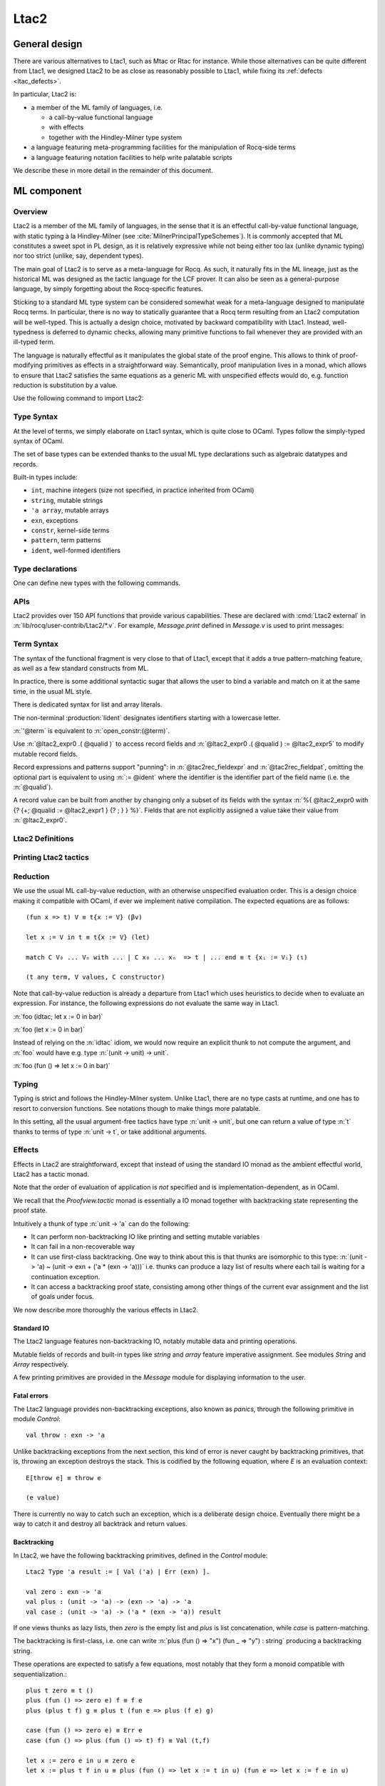 .. _ltac2:

Ltac2
=====

.. _ltac2_design:

General design
--------------

There are various alternatives to Ltac1, such as Mtac or Rtac for instance.
While those alternatives can be quite different from Ltac1, we designed
Ltac2 to be as close as reasonably possible to Ltac1, while fixing its
:ref:`defects <ltac_defects>`.

In particular, Ltac2 is:

- a member of the ML family of languages, i.e.

  * a call-by-value functional language
  * with effects
  * together with the Hindley-Milner type system

- a language featuring meta-programming facilities for the manipulation of
  Rocq-side terms
- a language featuring notation facilities to help write palatable scripts

We describe these in more detail in the remainder of this document.

ML component
------------

Overview
~~~~~~~~

Ltac2 is a member of the ML family of languages, in the sense that it is an
effectful call-by-value functional language, with static typing à la
Hindley-Milner (see :cite:`MilnerPrincipalTypeSchemes`). It is commonly accepted
that ML constitutes a sweet spot in PL design, as it is relatively expressive
while not being either too lax (unlike dynamic typing) nor too strict
(unlike, say, dependent types).

The main goal of Ltac2 is to serve as a meta-language for Rocq. As such, it
naturally fits in the ML lineage, just as the historical ML was designed as
the tactic language for the LCF prover. It can also be seen as a general-purpose
language, by simply forgetting about the Rocq-specific features.

Sticking to a standard ML type system can be considered somewhat weak for a
meta-language designed to manipulate Rocq terms. In particular, there is no
way to statically guarantee that a Rocq term resulting from an Ltac2
computation will be well-typed. This is actually a design choice, motivated
by backward compatibility with Ltac1. Instead, well-typedness is deferred to
dynamic checks, allowing many primitive functions to fail whenever they are
provided with an ill-typed term.

The language is naturally effectful as it manipulates the global state of the
proof engine. This allows to think of proof-modifying primitives as effects
in a straightforward way. Semantically, proof manipulation lives in a monad,
which allows to ensure that Ltac2 satisfies the same equations as a generic ML
with unspecified effects would do, e.g. function reduction is substitution
by a value.

Use the following command to import Ltac2:

.. rocqtop:: in

   From Ltac2 Require Import Ltac2.

Type Syntax
~~~~~~~~~~~

At the level of terms, we simply elaborate on Ltac1 syntax, which is quite
close to OCaml. Types follow the simply-typed syntax of OCaml.

.. insertprodn ltac2_type ltac2_typevar

.. prodn::
   ltac2_type ::= @ltac2_type2 -> @ltac2_type
   | @ltac2_type2
   ltac2_type2 ::= @ltac2_type1 * {+* @ltac2_type1 }
   | @ltac2_type1
   ltac2_type1 ::= @ltac2_type0 @qualid
   | @ltac2_type0
   ltac2_type0 ::= ( {+, @ltac2_type } ) {? @qualid }
   | @ltac2_typevar
   | _
   | @qualid
   ltac2_typevar ::= ' @ident

The set of base types can be extended thanks to the usual ML type
declarations such as algebraic datatypes and records.

Built-in types include:

- ``int``, machine integers (size not specified, in practice inherited from OCaml)
- ``string``, mutable strings
- ``'a array``, mutable arrays
- ``exn``, exceptions
- ``constr``, kernel-side terms
- ``pattern``, term patterns
- ``ident``, well-formed identifiers

Type declarations
~~~~~~~~~~~~~~~~~

One can define new types with the following commands.

.. cmd:: Ltac2 Type {? rec } @tac2typ_def {* with @tac2typ_def }

   .. insertprodn tac2typ_def tac2rec_field

   .. prodn::
      tac2typ_def ::= {? @tac2typ_prm } @qualid {? {| := | ::= } @tac2typ_knd }
      tac2typ_prm ::= @ltac2_typevar
      | ( {+, @ltac2_typevar } )
      tac2typ_knd ::= @ltac2_type
      | [ {? {? %| } {+| @tac2alg_constructor } } ]
      | [ .. ]
      | %{ {? {+; @tac2rec_field } {? ; } } %}
      tac2alg_constructor ::= {* #[ {+, @attribute } ] } @ident
      | {* #[ {+, @attribute } ] } @ident ( {*, @ltac2_type } )
      tac2rec_field ::= {? mutable } @ident : @ltac2_type

   :n:`:=`
     Defines a type with an explicit set of constructors

   :n:`::=`
     Extends an existing open variant type, a special kind of variant type whose constructors are not
     statically defined, but can instead be extended dynamically. A typical example
     is the standard `exn` type for exceptions. Pattern matching on open variants must always
     include a catch-all clause. They can be extended with this form, in which case
     :token:`tac2typ_knd` should be in the form :n:`[ {? {? %| } {+| @tac2alg_constructor } } ]`.

   Without :n:`{| := | ::= }`
     Defines an abstract type for use representing data from OCaml.  Not for
     end users.

   :n:`with @tac2typ_def`
     Permits definition of mutually recursive type definitions.

   In :n:`@tac2alg_constructor`, :n:`attribute` supports :attr:`deprecated` (without `use`)
   and :attr:`warn`.

   Each production of :token:`tac2typ_knd` defines one of four possible kinds
   of definitions, respectively: alias, variant, open variant and record types.

   Aliases are names for a given type expression and are transparently
   unfoldable to that expression. They cannot be recursive.

   .. The non-terminal :token:`uident` designates identifiers starting with an uppercase.

   Variants are sum types defined by constructors and eliminated by
   pattern-matching. They can be recursive, but the `rec` flag must be
   explicitly set. Pattern matching must be exhaustive.

   Open variants can be extended with additional constructors using the `::=` form.

   Records are product types with named fields and eliminated by projection.
   Likewise they can be recursive if the `rec` flag is set.

.. attr:: abstract
   :name: abstract

   Types declared with this attribute are made abstract at the end of
   the current module. This makes it possible to enforce invariants.

   .. example::

      .. rocqtop:: in

         Module PositiveInt.
           #[abstract] Ltac2 Type t := int.

           Ltac2 make (x:int) : t := if Int.le 0 x then x else Control.throw (Invalid_argument None).
           Ltac2 get (x:t) : int := x.
         End PositiveInt.

      .. rocqtop:: all

         Ltac2 Eval PositiveInt.get (PositiveInt.make 3).
         Fail Ltac2 Eval PositiveInt.get (PositiveInt.make -1).

.. cmd:: Ltac2 @ external @ident : @ltac2_type := @string__plugin @string__function
   :name: Ltac2 external

   Declares functions defined in OCaml. :n:`@string__plugin` is the
   plugin name defining the function.  :n:`@string__function` is the internal name
   of the function.

   This command supports the :attr:`deprecated` attribute.

APIs
~~~~

Ltac2 provides over 150 API functions that provide various capabilities.  These
are declared with :cmd:`Ltac2 external` in :n:`lib/rocq/user-contrib/Ltac2/*.v`.
For example, `Message.print` defined in `Message.v` is used to print messages:

.. rocqtop:: none

   Goal True.

.. rocqtop:: all abort

   Message.print (Message.of_string "fully qualified calls").
   From Ltac2 Require Import Message.
   print (of_string "unqualified calls").

Term Syntax
~~~~~~~~~~~

The syntax of the functional fragment is very close to that of Ltac1, except
that it adds a true pattern-matching feature, as well as a few standard
constructs from ML.

In practice, there is some additional syntactic sugar that allows the
user to bind a variable and match on it at the same time, in the usual ML style.

There is dedicated syntax for list and array literals.

.. insertprodn ltac2_expr ltac2_atom

.. prodn::
   ltac2_expr ::= @ltac2_expr5 ; @ltac2_expr
   | @ltac2_expr5
   ltac2_expr5 ::= fun {+ @tac2pat0 } {? : @ltac2_type } => @ltac2_expr
   | let {? rec } @ltac2_let_clause {* with @ltac2_let_clause } in @ltac2_expr
   | @ltac2_expr3
   ltac2_let_clause ::= {+ @tac2pat0 } {? : @ltac2_type } := @ltac2_expr
   ltac2_expr3 ::= {+, @ltac2_expr2 }
   ltac2_expr2 ::= @ltac2_expr1 :: @ltac2_expr2
   | @ltac2_expr1
   ltac2_expr1 ::= @ltac2_expr0 {+ @ltac2_expr0 }
   | @ltac2_expr0 .( @qualid )
   | @ltac2_expr0 .( @qualid ) := @ltac2_expr5
   | @ltac2_expr0
   tac2rec_fieldexpr ::= @qualid {? := @ltac2_expr1 }
   ltac2_expr0 ::= ( @ltac2_expr )
   | ( @ltac2_expr : @ltac2_type )
   | ()
   | [ %| {*; @ltac2_expr5 } %| ]
   | [ {*; @ltac2_expr5 } ]
   | %{ @ltac2_expr0 with {? {+; @tac2rec_fieldexpr } {? ; } } %}
   | %{ {? {+; @tac2rec_fieldexpr } {? ; } } %}
   | @ltac2_atom
   tac2rec_fieldpats ::= @tac2rec_fieldpat ; {? @tac2rec_fieldpats }
   | @tac2rec_fieldpat ;
   | @tac2rec_fieldpat
   tac2rec_fieldpat ::= @qualid {? := @tac2pat1 }
   ltac2_atom ::= @integer
   | @string
   | @qualid
   | @ @ident
   | & @ident
   | ' @term
   | @ltac2_quotations

The non-terminal :production:`lident` designates identifiers starting with a
lowercase letter.

:n:`'@term` is equivalent to :n:`open_constr:(@term)`.

Use :n:`@ltac2_expr0 .( @qualid )` to access record fields and
:n:`@ltac2_expr0 .( @qualid ) := @ltac2_expr5` to modify
mutable record fields.

Record expressions and patterns support "punning": in
:n:`@tac2rec_fieldexpr` and :n:`@tac2rec_fieldpat`, omitting the
optional part is equivalent to using :n:`:= @ident` where the
identifier is the identifier part of the field name (i.e. the :n:`@qualid`).

A record value can be built from another by changing only a subset of
its fields with the syntax :n:`%{ @ltac2_expr0 with {? {+; @qualid := @ltac2_expr1 } {? ; } } %}`. Fields
that are not explicitly assigned a value take
their value from :n:`@ltac2_expr0`.

Ltac2 Definitions
~~~~~~~~~~~~~~~~~

.. cmd:: Ltac2 {? mutable } {? rec } @tac2def_body {* with @tac2def_body }

   .. insertprodn tac2def_body tac2def_body

   .. prodn::
      tac2def_body ::= {| _ | @ident } {* @tac2pat0 } {? : @ltac2_type } := @ltac2_expr

   This command defines a new global Ltac2 value.  If one or more :token:`tac2pat0`
   are specified, the new value is a function.  This is a shortcut for one of the
   :token:`ltac2_expr5` productions.  For example: :n:`Ltac2 foo a b := …` is equivalent
   to :n:`Ltac2 foo := fun a b => …`.

   The body of an Ltac2 definition is required to be a syntactical value
   that is, a function, a constant, a pure constructor recursively applied to
   values or a (non-recursive) let binding of a value in a value.

   If ``rec`` is set, the tactic is expanded into a recursive binding.

   If ``mutable`` is set, the definition can be redefined at a later stage (see below).

   This command supports the :attr:`deprecated` attribute.

.. cmd:: Ltac2 Set @qualid {? as @ident } := @ltac2_expr

   This command redefines a previous ``mutable`` definition.
   Mutable definitions act like dynamic binding, i.e. at runtime, the last defined
   value for this entry is chosen. This is useful for global flags and the like.
   The previous value of the binding can be optionally accessed using the `as`
   binding syntax.

   The effect of this command is limited to the current section or module.
   When not in a section, importing the module containing this command
   applies the redefinition again.
   In other words it acts according to :attr:`local` in sections and
   :attr:`export` otherwise (but explicit locality is not supported).

   .. example:: Dynamic nature of mutable cells

      .. rocqtop:: all

         Ltac2 mutable x := true.
         Ltac2 y () := x.
         Ltac2 Eval y ().
         Ltac2 Set x := false.
         Ltac2 Eval y ().

   .. example:: Interaction with recursive calls

      .. rocqtop:: all

         Ltac2 mutable rec f b := if b then 0 else f true.
         Ltac2 Set f := fun b => if b then 1 else f true.
         Ltac2 Eval (f false).
         Ltac2 Set f as oldf := fun b => if b then  2 else oldf false.
         Ltac2 Eval (f false).

      In the definition, the `f` in the body is resolved statically
      because the definition is marked recursive. It is equivalent to
      `Ltac2 mutable f x := let rec g b := if b then 0 else g true in g x`
      (alpha renaming the internal `f` to `g` to make the behavior clearer).
      In the first re-definition, the `f` in the body is resolved dynamically.
      This is witnessed by the second re-definition.

Printing Ltac2 tactics
~~~~~~~~~~~~~~~~~~~~~~

.. cmd:: Print Ltac2 @qualid

   :cmd:`Print` can print defined Ltac2 tactics and can avoid printing
   other objects by using `Print Ltac2`.

.. cmd:: Print Ltac2 Type @qualid

   Prints the definitions of ltac2 types.

.. cmd:: Ltac2 Globalize @ltac2_expr

   Prints the result of resolving notations in the given expression.

.. cmd:: Ltac2 Check @ltac2_expr

   Typechecks the given expression and prints the result.

.. cmd:: Print Ltac2 Signatures

   This command displays a list of all defined tactics in scope with their types.

Reduction
~~~~~~~~~

We use the usual ML call-by-value reduction, with an otherwise unspecified
evaluation order. This is a design choice making it compatible with OCaml,
if ever we implement native compilation. The expected equations are as follows::

  (fun x => t) V ≡ t{x := V} (βv)

  let x := V in t ≡ t{x := V} (let)

  match C V₀ ... Vₙ with ... | C x₀ ... xₙ  => t | ... end ≡ t {xᵢ := Vᵢ} (ι)

  (t any term, V values, C constructor)

Note that call-by-value reduction is already a departure from Ltac1 which uses
heuristics to decide when to evaluate an expression. For instance, the following
expressions do not evaluate the same way in Ltac1.

:n:`foo (idtac; let x := 0 in bar)`

:n:`foo (let x := 0 in bar)`

Instead of relying on the :n:`idtac` idiom, we would now require an explicit thunk
to not compute the argument, and :n:`foo` would have e.g. type
:n:`(unit -> unit) -> unit`.

:n:`foo (fun () => let x := 0 in bar)`

Typing
~~~~~~

Typing is strict and follows the Hindley-Milner system. Unlike Ltac1, there
are no type casts at runtime, and one has to resort to conversion
functions. See notations though to make things more palatable.

In this setting, all the usual argument-free tactics have type :n:`unit -> unit`, but
one can return a value of type :n:`t` thanks to terms of type :n:`unit -> t`,
or take additional arguments.

Effects
~~~~~~~

Effects in Ltac2 are straightforward, except that instead of using the
standard IO monad as the ambient effectful world, Ltac2 has a tactic monad.

Note that the order of evaluation of application is *not* specified and is
implementation-dependent, as in OCaml.

We recall that the `Proofview.tactic` monad is essentially a IO monad together
with backtracking state representing the proof state.

Intuitively a thunk of type :n:`unit -> 'a` can do the following:

- It can perform non-backtracking IO like printing and setting mutable variables
- It can fail in a non-recoverable way
- It can use first-class backtracking. One way to think about this is that
  thunks are isomorphic to this type:
  :n:`(unit -> 'a) ~ (unit -> exn + ('a * (exn -> 'a)))`
  i.e. thunks can produce a lazy list of results where each
  tail is waiting for a continuation exception.
- It can access a backtracking proof state, consisting among other things of
  the current evar assignment and the list of goals under focus.

We now describe more thoroughly the various effects in Ltac2.

Standard IO
+++++++++++

The Ltac2 language features non-backtracking IO, notably mutable data and
printing operations.

Mutable fields of records and built-in types like `string` and `array`
feature imperative assignment. See modules `String` and `Array`
respectively.

A few printing primitives are provided in the `Message` module for
displaying information to the user.

Fatal errors
++++++++++++

The Ltac2 language provides non-backtracking exceptions, also known as *panics*,
through the following primitive in module `Control`::

  val throw : exn -> 'a

Unlike backtracking exceptions from the next section, this kind of error
is never caught by backtracking primitives, that is, throwing an exception
destroys the stack. This is codified by the following equation, where `E`
is an evaluation context::

  E[throw e] ≡ throw e

  (e value)

There is currently no way to catch such an exception, which is a deliberate design choice.
Eventually there might be a way to catch it and
destroy all backtrack and return values.

Backtracking
++++++++++++

In Ltac2, we have the following backtracking primitives, defined in the
`Control` module::

  Ltac2 Type 'a result := [ Val ('a) | Err (exn) ].

  val zero : exn -> 'a
  val plus : (unit -> 'a) -> (exn -> 'a) -> 'a
  val case : (unit -> 'a) -> ('a * (exn -> 'a)) result

If one views thunks as lazy lists, then `zero` is the empty list and `plus` is
list concatenation, while `case` is pattern-matching.

The backtracking is first-class, i.e. one can write
:n:`plus (fun () => "x") (fun _ => "y") : string` producing a backtracking string.

These operations are expected to satisfy a few equations, most notably that they
form a monoid compatible with sequentialization.::

  plus t zero ≡ t ()
  plus (fun () => zero e) f ≡ f e
  plus (plus t f) g ≡ plus t (fun e => plus (f e) g)

  case (fun () => zero e) ≡ Err e
  case (fun () => plus (fun () => t) f) ≡ Val (t,f)

  let x := zero e in u ≡ zero e
  let x := plus t f in u ≡ plus (fun () => let x := t in u) (fun e => let x := f e in u)

  (t, u, f, g, e values)

Goals
+++++

A goal is given by the data of its conclusion and hypotheses, i.e. it can be
represented as `[Γ ⊢ A]`.

The tactic monad naturally operates over the whole proofview, which may
represent several goals, including none. Thus, there is no such thing as
*the current goal*. Goals are naturally ordered, though.

It is natural to do the same in Ltac2, but we must provide a way to get access
to a given goal. This is the role of the `enter` primitive, which applies a
tactic to each currently focused goal in turn::

  val enter : (unit -> unit) -> unit

It is guaranteed that when evaluating `enter f`, `f` is called with exactly one
goal under focus. Note that `f` may be called several times, or never, depending
on the number of goals under focus before the call to `enter`.

Accessing the goal data is then implicit in the Ltac2 primitives, and may panic
if the invariants are not respected. The two essential functions for observing
goals are given below.::

  val hyp : ident -> constr
  val goal : unit -> constr

The two above functions panic if there is not exactly one goal under focus.
In addition, `hyp` may also fail if there is no hypothesis with the
corresponding name.

Meta-programming
----------------

Overview
~~~~~~~~

One of the major implementation issues of Ltac1 is the fact that it is
never clear whether an object refers to the object world or the meta-world.
This is an incredible source of slowness, as the interpretation must be
aware of bound variables and must use heuristics to decide whether a variable
is a proper one or referring to something in the Ltac context.

Likewise, in Ltac1, constr parsing is implicit, so that ``foo 0`` is
not ``foo`` applied to the Ltac integer expression ``0`` (|Ltac| does have a
notion of integers, though it is not first-class), but rather the Rocq term
:g:`Datatypes.O`.

The implicit parsing is confusing to users and often gives unexpected results.
Ltac2 makes these explicit using quoting and unquoting notation, although there
are notations to do it in a short and elegant way so as not to be too cumbersome
to the user.

Quotations
~~~~~~~~~~

.. _ltac2_built-in-quotations:

Built-in quotations
+++++++++++++++++++

.. insertprodn ltac2_quotations ltac1_expr_in_env

.. prodn::
   ltac2_quotations ::= ident : ( @ident )
   | constr : ( @term )
   | open_constr : ( @term )
   | preterm : ( @term )
   | pat : ( @cpattern )
   | reference : ( {| & @ident | @qualid } )
   | ltac1 : ( @ltac1_expr_in_env )
   | ltac1val : ( @ltac1_expr_in_env )
   ltac1_expr_in_env ::= @ltac_expr
   | {* @ident } %|- @ltac_expr

The current implementation recognizes the following built-in quotations:

- ``ident``, which parses identifiers (type ``Init.ident``).
- ``constr``, which parses Rocq terms and produces an-evar free term at runtime
  (type ``Init.constr``).
- ``open_constr``, which parses Rocq terms and produces a term potentially with
  holes at runtime (type ``Init.constr`` as well).
- ``preterm``, which parses Rocq terms and produces a value which must
  be typechecked with ``Constr.pretype`` (type ``Init.preterm``).
- ``pat``, which parses Rocq patterns and produces a pattern used for term
  matching (type ``Init.pattern``).
- ``reference``  Qualified names
  are globalized at internalization into the corresponding global reference,
  while ``&id`` is turned into ``Std.VarRef id``. This produces at runtime a
  ``Std.reference``.
- ``ltac1``, for calling Ltac1 code, described in :ref:`simple_api`.
- ``ltac1val``, for manipulating Ltac1 values, described in :ref:`low_level_api`.

The following syntactic sugar is provided for two common cases:

- ``@id`` is the same as ``ident:(id)``
- :n:`'@term` is the same as :n:`open_constr:(@term)`

Strict vs. non-strict mode
++++++++++++++++++++++++++

Depending on the context, quotation-producing terms (i.e. ``constr``,
``open_constr`` or ``preterm``) are not internalized in the same way.
There are two possible modes, the *strict* and the *non-strict* mode.

- In strict mode, all simple identifiers appearing in a term quotation are
  required to be resolvable statically. That is, they must be the short name of
  a declaration which is defined globally, excluding section variables and
  hypotheses. If this doesn't hold, internalization will fail. To work around
  this error, one has to specifically use the ``&`` notation.
- In non-strict mode, any simple identifier appearing in a term quotation which
  is not bound in the global environment is turned into a dynamic reference to a
  hypothesis. That is to say, internalization will succeed, but the evaluation
  of the term at runtime will fail if there is no such variable in the dynamic
  context.

Strict mode is enforced by default, such as for all Ltac2 definitions. Non-strict
mode is only set when evaluating Ltac2 snippets in interactive proof mode. The
rationale is that it is cumbersome to explicitly add ``&`` interactively, while it
is expected that global tactics enforce more invariants on their code.

.. _term-antiquotations:

Term Antiquotations
~~~~~~~~~~~~~~~~~~~

Syntax
++++++

One can also insert Ltac2 code into Rocq terms, similar to what is possible in
Ltac1.

.. prodn::
   term += ltac2:( @ltac2_expr )

Antiquoted terms are expected to have type ``unit``, as they are only evaluated
for their side-effects.

Semantics
+++++++++

A quoted Rocq term is interpreted in two phases, internalization and
evaluation.

- Internalization is part of the static semantics, that is, it is done at Ltac2
  typing time.
- Evaluation is part of the dynamic semantics, that is, it is done when
  a term gets effectively computed by Ltac2.

Note that typing of Rocq terms is a *dynamic* process occurring at Ltac2
evaluation time, and not at Ltac2 typing time.

Static semantics
****************

During internalization, Rocq variables are resolved and antiquotations are
type checked as Ltac2 terms, effectively producing a ``glob_constr`` in Rocq
implementation terminology. Note that although it went through the
type checking of **Ltac2**, the resulting term has not been fully computed and
is potentially ill-typed as a runtime **Rocq** term.

.. example::

   The following term is valid (with type `unit -> constr`), but will fail at runtime:

   .. rocqtop:: in

      Ltac2 myconstr () := constr:(nat -> 0).

Term antiquotations are type checked in the enclosing Ltac2 typing context
of the corresponding term expression.

.. example::

   The following will type check, with type `constr`.

   .. rocqdoc::

      let x := '0 in constr:(1 + ltac2:(exact $x))

Beware that the typing environment of antiquotations is **not**
expanded by the Rocq binders from the term.

  .. example::

     The following Ltac2 expression will **not** type check::

     `constr:(fun x : nat => ltac2:(exact $x))`
     `(* Error: Unbound variable 'x' *)`

There is a simple reason for that, which is that the following expression would
not make sense in general.

`constr:(fun x : nat => ltac2:(clear @x; exact x))`

Indeed, a hypothesis can suddenly disappear from the runtime context if some
other tactic pulls the rug from under you.

Rather, the tactic writer has to resort to the **dynamic** goal environment,
and must write instead explicitly that she is accessing a hypothesis, typically
as follows.

`constr:(fun x : nat => ltac2:(exact (hyp @x)))`

This pattern is so common that we provide dedicated Ltac2 and Rocq term notations
for it.

- `&x` as an Ltac2 expression expands to `hyp @x`.
- `&x` as a Rocq constr expression expands to
  `ltac2:(Control.refine (fun () => hyp @x))`.

In the special case where Ltac2 antiquotations appear inside a Rocq term
notation, the notation variables are systematically bound in the body
of the tactic expression with type `Ltac2.Init.preterm`. Such a type represents
untyped syntactic Rocq expressions, which can by typed in the
current context using the `Ltac2.Constr.pretype` function.

.. example::

   The following notation is essentially the identity.

   .. rocqtop:: in

      Notation "[ x ]" := ltac2:(let x := Ltac2.Constr.pretype x in exact $x) (only parsing).

Dynamic semantics
*****************

During evaluation, a quoted term is fully evaluated to a kernel term, and is
in particular type checked in the current environment.

Evaluation of a quoted term goes as follows.

- The quoted term is first evaluated by the pretyper.
- Antiquotations are then evaluated in a context where there is exactly one goal
  under focus, with the hypotheses coming from the current environment extended
  with the bound variables of the term, and the resulting term is fed into the
  quoted term.

Relative orders of evaluation of antiquotations and quoted term are not
specified.

For instance, in the following example, `tac` will be evaluated in a context
with exactly one goal under focus, whose last hypothesis is `H : nat`. The
whole expression will thus evaluate to the term :g:`fun H : nat => H`.

`let tac () := hyp @H in constr:(fun H : nat => ltac2:(tac ()))`

Many standard tactics perform type checking of their argument before going
further. It is your duty to ensure that terms are well-typed when calling
such tactics. Failure to do so will result in non-recoverable exceptions.

**Trivial Term Antiquotations**

It is possible to refer to a variable of type `constr` in the Ltac2 environment
through a specific syntax consistent with the antiquotations presented in
the notation section.

.. prodn:: term += $@lident

or equivalently

.. prodn:: term += $constr:@lident

In a Rocq term, writing :g:`$x` is semantically equivalent to
:g:`ltac2:(Control.refine (fun () => x))`, up to re-typechecking. It allows to
insert in a concise way an Ltac2 variable of type :n:`constr` into a Rocq term.

Similarly variables of type `preterm` have an antiquotation

.. prodn:: term += $preterm:@lident

It is equivalent to pretyping the preterm with the appropriate typing constraint.

Variables of type `pattern` have an antiquotation

.. prodn:: term += $pattern:@lident

Its use is only allowed when producing a pattern, i.e.
`pattern:($pattern:x -> True)` is allowed but
`constr:($pattern:x -> True)` is not allowed. Conversely `constr` and `preterm`
antiquotations are not allowed when producing a pattern.

Match over terms
~~~~~~~~~~~~~~~~

Ltac2 features a construction similar to Ltac1 :tacn:`match` over terms, although
in a less hard-wired way.

.. tacn:: @ltac2_match_key @ltac2_expr__term with @ltac2_match_list end
   :name: lazy_match!; match!; multi_match!

   .. insertprodn ltac2_match_key ltac2_match_pattern

   .. prodn::
      ltac2_match_key ::= lazy_match!
      | match!
      | multi_match!
      ltac2_match_list ::= {? %| } {+| @ltac2_match_rule }
      ltac2_match_rule ::= @ltac2_match_pattern => @ltac2_expr
      ltac2_match_pattern ::= @cpattern
      | context {? @ident } [ @cpattern ]

   Evaluates :n:`@ltac2_expr__term`, which must yield a term, and matches it
   sequentially with the :token:`ltac2_match_pattern`\s, which may contain
   metavariables.  When a match is found, metavariable values are substituted
   into :n:`@ltac2_expr`, which is then applied.

   Matching may continue depending on whether  `lazy_match!`, `match!` or `multi_match!`
   is specified.

   In the :token:`ltac2_match_pattern`\s, metavariables have the form :n:`?@ident`, whereas
   in the :n:`@ltac2_expr`\s, the question mark is omitted.

   .. todo how does this differ from the 1-2 other unification routines elsewhere in Rocq?

   Matching is non-linear: if a
   metavariable occurs more than once, each occurrence must match the same
   expression.  Expressions match if they are syntactically equal or are
   :term:`α-convertible <alpha-convertible>`.
   Matching is first-order except on variables of the form :n:`@?@ident`
   that occur in the head position of an application. For these variables,
   matching is second-order and returns a functional term.

   .. todo the `@?ident` form is in dangling_pattern_extension_rule, not included in the doc yet
      maybe belongs with "Applications"

   `lazy_match!`
      Causes the match to commit to the first matching branch
      rather than trying a new match if :n:`@ltac2_expr` fails.
      :ref:`Example<ltac2_match_vs_lazymatch_ex>`.

   `match!`
      If :n:`@ltac2_expr` fails, continue matching with the next branch.
      Failures in subsequent tactics (after the `match!`) will not cause selection
      of a new branch.  Examples :ref:`here<ltac2_match_vs_lazymatch_ex>` and
      :ref:`here<ltac2_match_vs_multimatch_ex>`.

   `multi_match!`
      If :n:`@ltac2_expr` fails, continue matching with the next branch.
      When a :n:`@ltac2_expr` succeeds for a branch, subsequent failures
      (after the `multi_match!`) causing consumption of all the successes
      of :n:`@ltac2_expr` trigger selection of a new matching branch.
      :ref:`Example<ltac2_match_vs_multimatch_ex>`.

   :n:`@cpattern`
      The syntax of :token:`cpattern` is
      the same as that of :token:`term`\s, but it can contain pattern matching
      metavariables in the form :n:`?@ident` and :n:`@?@ident`.  :g:`_` can be used to match
      irrelevant terms.

      .. todo more on @?@ident here: https://github.com/coq/coq/pull/12085#discussion_r467504046
      .. todo Example is broken :ref:`Example<ltac2_match_with_holes_ex>`.

      .. todo Didn't understand the following 2 paragraphs well enough to revise
         see https://github.com/coq/coq/pull/12103#discussion_r436297754 for a
         possible example

      Unlike Ltac1, Ltac2 :n:`?id` metavariables only match closed terms.

      There is also a special notation for second-order pattern matching: in an
      applicative pattern of the form :n:`@?@ident @ident__1 … @ident__n`,
      the variable :token:`ident` matches any complex expression with (possible)
      dependencies in the variables :n:`@ident__i` and returns a functional term
      of the form :n:`fun @ident__1 … @ident__n => @term`.

   :n:`context {? @ident } [ @cpattern ]`
      Matches any term with a subterm matching :token:`cpattern`. If there is a match
      and :n:`@ident` is present, it is assigned the "matched
      context", i.e. the initial term where the matched subterm is replaced by a
      hole.  This hole in the matched context can be filled with the expression
      :n:`Pattern.instantiate @ident @cpattern`.

      For :tacn:`match!` and :tacn:`multi_match!`, if the evaluation of the :token:`ltac2_expr`
      fails, the next matching subterm is tried. If no further subterm matches, the next branch
      is tried.  Matching subterms are considered from top to bottom and from left to
      right (with respect to the raw printing obtained by setting the
      :flag:`Printing All` flag).  :ref:`Example<ltac2_match_term_context_ex>`.

   .. todo There's a more realistic example from @JasonGross here:
      https://github.com/coq/coq/pull/12103#discussion_r432996954

   :n:`@ltac2_expr`
      The tactic to apply if the construct matches.  Metavariable values from the pattern
      match are statically bound as Ltac2 variables in :n:`@ltac2_expr` before
      it is applied.

      If :n:`@ltac2_expr` is a tactic with backtracking points, then subsequent
      failures after a :tacn:`lazy_match!` or :tacn:`multi_match!` (but not :tacn:`match!`) can cause
      backtracking into :n:`@ltac2_expr` to select its next success.

   Variables from the :n:`@tac2pat1` are statically bound in the body of the branch.
   Variables from the :n:`@term` pattern have values of type `constr`.
   Variables from the :n:`@ident` in the `context` construct have values of type
   `Pattern.context` (defined in `Pattern.v`).

Note that unlike Ltac1, only lowercase identifiers are valid as Ltac2
bindings.  Ltac2 will report an error if one of the bound variables
starts with an uppercase character.

The semantics of this construction are otherwise the same as the corresponding
one from Ltac1, except that it requires the goal to be focused.

.. _ltac2_match_vs_lazymatch_ex:

.. example:: Ltac2 Comparison of lazy_match! and match!

   (Equivalent to this :ref:`Ltac1 example<match_vs_lazymatch_ex>`.)

   These lines define a `msg` tactic that's used in several examples as a more-succinct
   alternative to `print (to_string "...")`:

   .. rocqtop:: in

      From Ltac2 Require Import Message.
      Ltac2 msg x := print (of_string x).

   .. rocqtop:: none

      Goal True.

   In :tacn:`lazy_match!`, if :token:`ltac2_expr` fails, the :tacn:`lazy_match!` fails;
   it doesn't look for further matches.  In :tacn:`match!`, if :token:`ltac2_expr` fails
   in a matching branch, it will try to match on subsequent branches.  Note that
   :n:`'@term` below is equivalent to :n:`open_constr:(@term)`.

   .. rocqtop:: all

      Fail lazy_match! 'True with
      | True => msg "branch 1"; fail
      | _ => msg "branch 2"
      end.

      match! 'True with
      | True => msg "branch 1"; fail
      | _ => msg "branch 2"
      end.

.. _ltac2_match_vs_multimatch_ex:

.. example:: Ltac2 Comparison of match! and multi_match!

   (Equivalent to this :ref:`Ltac1 example<match_vs_multimatch_ex>`.)

   :tacn:`match!` tactics are only evaluated once, whereas :tacn:`multi_match!`
   tactics may be evaluated more than once if the following constructs trigger backtracking:

   .. rocqtop:: all

      Fail match! 'True with
      | True => msg "branch 1"
      | _ => msg "branch 2"
      end ;
      msg "branch A"; fail.

   .. rocqtop:: all

      Fail multi_match! 'True with
      | True => msg "branch 1"
      | _ => msg "branch 2"
      end ;
      msg "branch A"; fail.

.. _ltac2_match_with_holes_ex:

.. todo EXAMPLE DOESN'T WORK: Ltac2 does not (yet?) handle pattern variables matching open terms.
   Matching a pattern with holes

   (Equivalent to this :ref:`Ltac1 example<match_with_holes_ex>`.)

   Notice the :tacn:`idtac` prints ``(z + 1)`` while the :tacn:`pose` substitutes
   ``(x + 1)``.

   .. rocqtop:: all

      match! constr:(fun x => (x + 1) * 3) with
      | fun z => ?y * 3 => print (of_constr y); pose (fun z: nat => $y * 5)
      end.

.. _ltac2_match_term_context_ex:

.. example:: Ltac2 Multiple matches for a "context" pattern.

   (Equivalent to this :ref:`Ltac1 example<match_term_context_ex>`.)

   Internally "x <> y" is represented as "(~ (x = y))", which produces the
   first match.

   .. rocqtop:: in

      Ltac2 f2 t := match! t with
                    | context [ (~ ?t) ] => print (of_constr t); fail
                    | _ => ()
                    end.

   .. rocqtop:: all abort

      f2 constr:((~ True) <> (~ False)).

Match over goals
~~~~~~~~~~~~~~~~

.. tacn:: @ltac2_match_key {? reverse } goal with @goal_match_list end
   :name: lazy_match! goal; match! goal; multi_match! goal

   .. insertprodn goal_match_list gmatch_hyp_pattern

   .. prodn::
      goal_match_list ::= {? %| } {+| @gmatch_rule }
      gmatch_rule ::= @gmatch_pattern => @ltac2_expr
      gmatch_pattern ::= [ {*, @gmatch_hyp_pattern } %|- @ltac2_match_pattern ]
      gmatch_hyp_pattern ::= @name : @ltac2_match_pattern
      | @name := [ @ltac2_match_pattern ] : @ltac2_match_pattern
      | @name := @ltac2_match_pattern

   Matches over goals, similar to Ltac1 :tacn:`match goal`.
   Use this form to match hypotheses and/or goals in the local context.  These patterns have zero or
   more subpatterns to match hypotheses followed by a subpattern to match the conclusion.  Except for the
   differences noted below, this works the same as the corresponding :n:`@ltac2_match_key @ltac2_expr` construct
   (see :tacn:`match!`).  Each current goal is processed independently.

   Matching is non-linear: if a
   metavariable occurs more than once, each occurrence must match the same
   expression.  Within a single term, expressions match if they are syntactically equal or
   :term:`α-convertible <alpha-convertible>`.  When a metavariable is used across
   multiple hypotheses or across a hypothesis and the current goal, the expressions match if
   they are :term:`convertible`.

   .. more detail here: https://github.com/coq/coq/pull/12085#discussion_r470406466

   :n:`{*, @gmatch_pattern }`
      Patterns to match with hypotheses.  Each pattern must match a distinct hypothesis in order
      for the branch to match.

      Hypotheses have the form :n:`@name {? := @term__binder } : @type`.  If :n:`@term__binder` is not specified, the pattern matches hypotheses even if they have a body.

      .. currently only supports the first row
         :list-table::
         :widths: 2 1
         :header-rows: 1

         * - Pattern syntax
           - Example pattern

         * - :n:`@name : @ltac2_match_pattern`
           - `n : ?t`

         * - :n:`@name := @match_pattern__binder`
           - `n := ?b`

         * - :n:`@name := @term__binder : @type`
           - `n := ?b : ?t`

         * - :n:`@name := [ @match_pattern__binder ] : @ltac2_match_pattern`
           - `n := [ ?b ] : ?t`

         :token:`name` can't have a `?`.  Note that the last two forms are equivalent except that:

         - if the `:` in the third form has been bound to something else in a notation, you must use the fourth form.
           Note that cmd:`Require Import` `ssreflect` loads a notation that does this.
         - a :n:`@term__binder` such as `[ ?l ]` (e.g., denoting a singleton list after
           :cmd:`Import` `ListNotations`) must be parenthesized or, for the fourth form,
           use double brackets: `[ [ ?l ] ]`.

      If there are multiple :token:`gmatch_hyp_pattern`\s in a branch, there may be multiple ways to match them to hypotheses.
      For :tacn:`match! goal` and :tacn:`multi_match! goal`, if the evaluation of the :token:`ltac2_expr` fails,
      matching will continue with the next hypothesis combination.  When those are exhausted,
      the next alternative from any `context` construct in the :token:`ltac2_match_pattern`\s is tried and then,
      when the context alternatives are exhausted, the next branch is tried.
      :ref:`Example<ltac2_match_goal_multiple_hyps_ex>`.

   `reverse`
      Hypothesis matching for :token:`gmatch_hyp_pattern`\s normally begins by matching them from left to right,
      to hypotheses, last to first.  Specifying `reverse` begins matching in the reverse order, from
      first to last.  :ref:`Normal<ltac2_match_goal_hyps_ex>` and :ref:`reverse<ltac2_match_goal_hyps_rev_ex>` examples.

   :n:`|- @ltac2_match_pattern`
      A pattern to match with the current goal

   Note that unlike Ltac1, only lowercase identifiers are valid as Ltac2
   bindings.  Ltac2 will report an error if you try to use a bound variable
   that starts with an uppercase character.

   Variables from :n:`@gmatch_hyp_pattern` and :n:`@ltac2_match_pattern` are
   bound in the body of the branch. Their types are:

   - ``constr`` for pattern variables appearing in a :n:`@term`
   - ``Pattern.context`` for variables binding a context
   - ``ident`` for variables binding a hypothesis name.

   The same identifier caveat as in the case of matching over constr applies, and
   this feature has the same semantics as in Ltac1.

.. _ltac2_match_goal_hyps_ex:

.. example:: Ltac2 Matching hypotheses

   (Equivalent to this :ref:`Ltac1 example<match_goal_hyps_ex>`.)

   Hypotheses are matched from the last hypothesis (which is by default the newest
   hypothesis) to the first until the :tacn:`apply` succeeds.

   .. rocqtop:: all abort

      Goal forall A B : Prop, A -> B -> (A->B).
      intros.
      match! goal with
      | [ h : _ |- _ ] => let h := Control.hyp h in print (of_constr h); apply $h
      end.

.. _ltac2_match_goal_hyps_rev_ex:

.. example:: Matching hypotheses with reverse

   (Equivalent to this :ref:`Ltac1 example<match_goal_hyps_rev_ex>`.)

   Hypotheses are matched from the first hypothesis to the last until the :tacn:`apply` succeeds.

   .. rocqtop:: all abort

      Goal forall A B : Prop, A -> B -> (A->B).
      intros.
      match! reverse goal with
      | [ h : _ |- _ ] => let h := Control.hyp h in print (of_constr h); apply $h
      end.

.. _ltac2_match_goal_multiple_hyps_ex:

.. example:: Multiple ways to match a hypotheses

   (Equivalent to this :ref:`Ltac1 example<match_goal_multiple_hyps_ex>`.)

   Every possible match for the hypotheses is evaluated until the right-hand
   side succeeds.  Note that `h1` and `h2` are never matched to the same hypothesis.
   Observe that the number of permutations can grow as the factorial
   of the number of hypotheses and hypothesis patterns.

   .. rocqtop:: all abort

      Goal forall A B : Prop, A -> B -> (A->B).
      intros A B H.
      match! goal with
      | [ h1 : _, h2 : _ |- _ ] =>
         print (concat (of_string "match ")
               (concat (of_constr (Control.hyp h1))
               (concat (of_string " ")
               (of_constr (Control.hyp h2)))));
         fail
      | [ |- _ ] => ()
      end.


.. _ltac2_match_on_values:

Match on values
~~~~~~~~~~~~~~~

.. tacn:: match @ltac2_expr5 with {? @ltac2_branches } end
   :name: match (Ltac2)

   Matches a value, akin to the OCaml `match` construct.  By itself, it doesn't cause backtracking
   as do the `*match*!` and `*match*! goal` constructs.

   .. insertprodn ltac2_branches atomic_tac2pat

   .. prodn::
      ltac2_branches ::= {? %| } {+| {? @atomic_tac2pat } => @ltac2_expr }
      tac2pat1 ::= @qualid {+ @tac2pat0 }
      | @qualid
      | @tac2pat0 :: @tac2pat0
      | @tac2pat0 %| {+| @tac2pat1 }
      | @tac2pat0 as @ident
      | @tac2pat0
      tac2pat0 ::= _
      | ()
      | @integer
      | @string
      | @qualid
      | ( {? @atomic_tac2pat } )
      | %{ {? @tac2rec_fieldpats } %}
      | [ {*; @tac2pat1 } ]
      atomic_tac2pat ::= @tac2pat1 : @ltac2_type
      | @tac2pat1 , {*, @tac2pat1 }
      | @tac2pat1

.. tacn:: if @ltac2_expr5__test then @ltac2_expr5__then else @ltac2_expr5__else
   :name: if-then-else (Ltac2)

   Equivalent to a :tacn:`match <match (Ltac2)>` on a boolean value.  If the
   :n:`@ltac2_expr5__test` evaluates to true, :n:`@ltac2_expr5__then`
   is evaluated.  Otherwise :n:`@ltac2_expr5__else` is evaluated.


.. _ltac2_notations:

Notations
---------

.. cmd:: Ltac2 Notation {+ @ltac2_scope } {? : @natural } := @ltac2_expr

   .. todo seems like name maybe should use lident rather than ident, considering:

      Ltac2 Notation "ex1" X(constr) := print (of_constr X).
      ex1 1.

      Unbound constructor X

      This works fine with lower-case "x" in place of "X"

   .. todo Ltac2 Notation := permits redefining same symbol (no warning)
      Also allows defining a symbol beginning with uppercase, which is prohibited
      in similar constructs.

   :cmd:`Ltac2 Notation` provides a way to extend the syntax of Ltac2 tactics.  The left-hand
   side (before the `:=`) defines the syntax to recognize and gives formal parameter
   names for the syntactic values.  :n:`@integer` is the level of the notation.
   When the notation is used, the values are substituted
   into the right-hand side.  In the following example, `x` is the formal parameter name and
   `constr` is its :ref:`syntactic class<syntactic_classes>`.  `print` and `of_constr` are
   functions provided by Rocq through `Message.v`.
   (Also see :cmd:`Ltac2 Notation (abbreviation)`.)

   .. flag:: Ltac2 Typed Notations

      By default Ltac2 notations are typechecked at declaration time.
      This assigns an expected type to notation arguments.

      When a notation is declared with this flag unset, it is not
      typechecked at declaration time and its expansion is typechecked
      when it is used. This may allow slightly more flexible use of
      the notation arguments at the cost of worse error messages when
      incorrectly using the notation. It is not believed to be useful
      in practice, please report any real use cases you find.

   .. todo "print" doesn't seem to pay attention to "Set Printing All"

   .. example:: Printing a :n:`@term`

      .. rocqtop:: none

         Goal True.

      .. rocqtop:: all

         From Ltac2 Require Import Message.
         Ltac2 Notation "ex1" x(constr) := print (of_constr x).
         ex1 (1 + 2).

      You can also print terms with a regular Ltac2 definition, but then the :n:`@term` must be in
      the quotation `constr:( … )`:

      .. rocqtop:: all

         Ltac2 ex2 x := print (of_constr x).
         ex2 constr:(1+2).

   There are also metasyntactic classes described :ref:`here<syntactic_classes>`
   that combine other items.  For example, `list1(constr, ",")`
   recognizes a comma-separated list of one or more :token:`term`\s.

   .. example:: Parsing a list of :n:`@term`\s

      .. rocqtop:: abort all

         Ltac2 rec print_list x := match x with
         | a :: t => print (of_constr a); print_list t
         | [] => ()
         end.
         Ltac2 Notation "ex2" x(list1(constr, ",")) := print_list x.
         ex2 1, 2, 3.

   An Ltac2 notation adds a parsing rule to the Ltac2 grammar, which is expanded
   to the provided body where every token from the notation is let-bound to the
   corresponding generated expression.

   .. example::

      Assume we perform:

      .. rocqdoc::

         Ltac2 Notation "foo" c(thunk(constr)) ids(list0(ident)) := Bar.f c ids.

      Then the following expression

      `let y := @X in foo (nat -> nat) x $y`

      will expand at parsing time to

      `let y := @X in`
      `let c := fun () => constr:(nat -> nat) with ids := [@x; y] in Bar.f c ids`

      Beware that the order of evaluation of multiple let-bindings is not specified,
      so that you may have to resort to thunking to ensure that side-effects are
      performed at the right time.

   This command supports the :attr:`deprecated` attribute.

   .. exn:: Notation levels must range between 0 and 6.

      The level of a notation must be an integer between 0 and 6 inclusive.

Abbreviations
~~~~~~~~~~~~~

.. cmd:: Ltac2 Notation @ident := @ltac2_expr
   :name: Ltac2 Notation (abbreviation)

   Introduces a special kind of notation, called an abbreviation,
   that does not add any parsing rules. It is similar in
   spirit to Rocq abbreviations (see :cmd:`Notation (abbreviation)`,
   insofar as its main purpose is to give an
   absolute name to a piece of pure syntax, which can be transparently referred to
   by this name as if it were a proper definition.
   (See :cmd:`Ltac2 Notation` for the general description of notations.)

   The abbreviation can then be manipulated just like a normal Ltac2 definition,
   except that it is expanded at internalization time into the given expression.
   Furthermore, in order to make this kind of construction useful in practice in
   an effectful language such as Ltac2, any syntactic argument to an abbreviation
   is thunked on-the-fly during its expansion.

   For instance, suppose that we define the following.

   :n:`Ltac2 Notation foo := fun x => x ().`

   Then we have the following expansion at internalization time.

   :n:`foo 0 ↦ (fun x => x ()) (fun _ => 0)`

   Note that abbreviations are not type checked at all, and may result in typing
   errors after expansion.

   This command supports the :attr:`deprecated` attribute.

.. _defining_tactics:

Defining tactics
~~~~~~~~~~~~~~~~

Built-in tactics (those defined in OCaml code in the Rocq executable) and Ltac1 tactics,
which are defined in `.v` files, must be defined through notations.  (Ltac2 tactics can be
defined with :cmd:`Ltac2`.

Notations for many but not all built-in tactics are defined in `Notations.v`, which is automatically
loaded with Ltac2.  The Ltac2 syntax for these tactics is often identical or very similar to the
tactic syntax described in other chapters of this documentation.  These notations rely on tactic functions
declared in `Std.v`.  Functions corresponding to some built-in tactics may not yet be defined in the
Rocq executable or declared in `Std.v`.  Adding them may require code changes to Rocq or defining
workarounds through Ltac1 (described below).

Two examples of syntax differences:

- There is no notation defined that's equivalent to :n:`intros until {| @ident | @natural }`.  There is,
  however, already an ``intros_until`` tactic function defined ``Std.v``, so it may be possible for a user
  to add the necessary notation.
- The built-in `simpl` tactic in Ltac1 supports the use of scope keys in delta flags, e.g. :n:`simpl ["+"%nat]`
  which is not accepted by Ltac2.  This is because Ltac2 uses a different
  definition for :token:`delta_reductions`; compare it to :token:`ltac2_delta_reductions`.  This also affects
  :tacn:`compute`.

Ltac1 tactics are not automatically available in Ltac2.  (Note that some of the tactics described
in the documentation are defined with Ltac1.)
You can make them accessible in Ltac2 with commands similar to the following
(the example requires the Stdlib library for the :tacn:`lia` tactic):

.. rocqtop:: in extra

   From Stdlib Require Import Lia.
   Local Ltac2 lia_ltac1 () := ltac1:(lia).
   Ltac2 Notation "lia" := lia_ltac1 ().

A similar approach can be used to access missing built-in tactics.  See :ref:`simple_api` for an
example that passes two parameters to a missing build-in tactic.

.. _syntactic_classes:

Syntactic classes
~~~~~~~~~~~~~~~~~

The simplest syntactic classes in Ltac2 notations represent individual nonterminals
from the Rocq grammar.  Only a few selected nonterminals are available as syntactic classes.
In addition, there are metasyntactic operations for describing
more complex syntax, such as making an item optional or representing a list of items.
When parsing, each syntactic class expression returns a value that's bound to a name in the
notation definition.

Syntactic classes are described with a form of S-expression:

   .. insertprodn ltac2_scope ltac2_scope

   .. prodn::
      ltac2_scope ::= @string
      | @integer
      | @name
      | @name ( {+, @ltac2_scope } )

.. todo no syn class for ints or strings?
   parm names are not reserved (e.g the var can be named "list1")

Metasyntactic operations that can be applied to other syntactic classes are:

  :n:`opt(@ltac2_scope)`
    Parses an optional :token:`ltac2_scope`.  The associated value is either :n:`None` or
    enclosed in :n:`Some`

  :n:`list1(@ltac2_scope {? , @string })`
    Parses a list of one or more :token:`ltac2_scope`\s.  If :token:`string` is specified,
    items must be separated by :token:`string`.

  :n:`list0(@ltac2_scope {? , @string })`
    Parses a list of zero or more :token:`ltac2_scope`\s.  If :token:`string` is specified,
    items must be separated by :token:`string`.  For zero items, the associated value
    is an empty list.

  :n:`seq({+, @ltac2_scope })`
    Parses the :token:`ltac2_scope`\s in order.  The associated value is a tuple,
    omitting :token:`ltac2_scope`\s that are :token:`string`\s.
    `self` and `next` are not permitted within `seq`.

The following classes represent nonterminals with some special handling.  The
table further down lists the classes that that are handled plainly.

  :n:`constr {? ( {+, @scope_key } ) }`
    Parses a :token:`term`.  If specified, the :token:`scope_key`\s are used to interpret
    the term (as described in  :ref:`LocalInterpretationRulesForNotations`).  The last
    :token:`scope_key` is the top of the scope stack that's applied to the :token:`term`.

  :n:`open_constr {? ( {+, @scope_key } ) }`
    Parses an open :token:`term`. Like :n:`constr` above, this class
    accepts a list of notation scopes with the same effects.

.. _preterm:

  :n:`preterm {? ( {+, @scope_key } ) }`
    Parses a non-typechecked :token:`term`. Like :n:`constr` above, this class
    accepts a list of notation scopes with the same effects.

  :n:`ident`
    Parses :token:`ident` or :n:`$@ident`.  The first form returns :n:`ident:(@ident)`,
    while the latter form returns the variable :n:`@ident`.

  :n:`@string`
    Accepts the specified string that is not a keyword, returning a value of `()`.

  :n:`keyword(@string)`
    Accepts the specified string that is a keyword, returning a value of `()`.

  :n:`terminal(@string)`
    Accepts the specified string whether it's a keyword or not, returning a value of `()`.

  :n:`tactic {? (@integer) }`
    Parses an :token:`ltac2_expr`.  If :token:`integer` is specified, the construct
    parses a :n:`ltac2_expr@integer`, for example `tactic(5)` parses :token:`ltac2_expr5`.
    `tactic(6)` parses :token:`ltac2_expr`.
    :token:`integer` must be in the range `0 .. 6`.

    You can also use `tactic` to accept an :token:`integer` or a :token:`string`, but there's
    no syntactic class that accepts *only* an :token:`integer` or a :token:`string`.

    .. todo this doesn't work as expected: "::" is in ltac2_expr1
       Ltac2 Notation "ex4" x(tactic(0)) := x.
       ex4 auto :: [auto].

  .. not sure "self" and "next" do anything special.  I get the same error
     message for both from constructs like

     Ltac2 Notation "ex5" x(self) := auto.
     ex5 match.

     Syntax error: [tactic:tac2expr level 5] expected after 'match' (in [tactic:tac2expr]).

  :n:`self`
    parses an Ltac2 expression at the current level and returns it as is.

  :n:`next`
    parses an Ltac2 expression at the next level and returns it as is.

  :n:`thunk(@ltac2_scope)`
    Used for semantic effect only, parses the same as :token:`ltac2_scope`.
    If :n:`e` is the parsed expression for :token:`ltac2_scope`, `thunk`
    returns :n:`fun () => e`.

  :n:`pattern`
    parses a :token:`cpattern`

A few syntactic classes contain antiquotation features. For the sake of uniformity, all
antiquotations are introduced by the syntax :n:`$@lident`.

A few other specific syntactic classes exist to handle Ltac1-like syntax, but their use is
discouraged and they are thus not documented.

For now there is no way to declare new syntactic classes from the Ltac2 side, but this is
planned.

Other nonterminals that have syntactic classes are listed here.

   .. list-table::
      :header-rows: 1

      * - Syntactic class name
        - Nonterminal
        - Similar non-Ltac2 syntax

      * - :n:`intropatterns`
        - :token:`ltac2_intropatterns`
        - :n:`{* @intropattern }`

      * - :n:`intropattern`
        - :token:`ltac2_simple_intropattern`
        - :token:`simple_intropattern`

      * - :n:`ident`
        - :token:`ident_or_anti`
        - :token:`ident`

      * - :n:`destruction_arg`
        - :token:`ltac2_destruction_arg`
        - :token:`induction_arg`

      * - :n:`with_bindings`
        - :token:`q_with_bindings`
        - :n:`{? with @bindings }`

      * - :n:`bindings`
        - :token:`ltac2_bindings`
        - :token:`bindings`

      * - :n:`reductions`
        - :token:`ltac2_reductions`
        - :token:`reductions`

      * - :n:`reference`
        - :token:`refglobal`
        - :token:`reference`

      * - :n:`clause`
        - :token:`ltac2_clause`
        - :token:`occurrences`

      * - :n:`occurrences`
        - :token:`q_occurrences`
        - :n:`{? at @occs_nums }`

      * - :n:`induction_clause`
        - :token:`ltac2_induction_clause`
        - :token:`induction_clause`

      * - :n:`conversion`
        - :token:`ltac2_conversion`
        -

      * - :n:`orient`
        - :token:`q_orient`
        - :n:`{? {| -> | <- } }`

      * - :n:`rewriting`
        - :token:`ltac2_oriented_rewriter`
        - :token:`oriented_rewriter`

      * - :n:`dispatch`
        - :token:`ltac2_for_each_goal`
        - :token:`for_each_goal`

      * - :n:`hintdb`
        - :token:`hintdb`
        - :token:`hintbases`

      * - :n:`move_location`
        - :token:`move_location`
        - :token:`where`

      * - :n:`pose`
        - :token:`pose`
        - :token:`alias_definition`

      * - :n:`assert`
        - :token:`assertion`
        - :n:`( @ident := @term )`

      * - :n:`constr_matching`
        - :token:`ltac2_match_list`
        - See :tacn:`match`

      * - :n:`goal_matching`
        - :token:`goal_match_list`
        - See :tacn:`match goal`

Here is the syntax for the :n:`q_*` nonterminals:

.. insertprodn ltac2_intropatterns nonsimple_intropattern

.. prodn::
   ltac2_intropatterns ::= {* @nonsimple_intropattern }
   nonsimple_intropattern ::= *
   | **
   | @ltac2_simple_intropattern

.. insertprodn ltac2_simple_intropattern ltac2_equality_intropattern

.. prodn::
   ltac2_simple_intropattern ::= @ltac2_simple_intropattern_closed {* % @term0 }
   ltac2_simple_intropattern_closed ::= @ltac2_or_and_intropattern
   | @ltac2_equality_intropattern
   | _
   | @ltac2_naming_intropattern
   ltac2_naming_intropattern ::= ?@ident
   | ?$ @ident
   | ?
   | @ident_or_anti
   ltac2_or_and_intropattern ::= [ {+| @ltac2_intropatterns } ]
   | ()
   | ( {+, @ltac2_simple_intropattern } )
   | ( {+& @ltac2_simple_intropattern } )
   ltac2_equality_intropattern ::= ->
   | <-
   | [= @ltac2_intropatterns ]

.. insertprodn ident_or_anti ident_or_anti

.. prodn::
   ident_or_anti ::= @ident
   | $ @ident

.. insertprodn 	ltac2_destruction_arg ltac2_constr_with_bindings

.. prodn::
   ltac2_destruction_arg ::= @natural
   | @ident
   | @ltac2_constr_with_bindings
   ltac2_constr_with_bindings ::= @term {? with @ltac2_bindings }

.. insertprodn q_with_bindings qhyp

.. prodn::
   q_with_bindings ::= {? with @ltac2_bindings }
   ltac2_bindings ::= {+ @ltac2_simple_binding }
   | {+ @term }
   ltac2_simple_binding ::= ( @qhyp := @term )
   qhyp ::= $ @ident
   | @natural
   | @ident

.. insertprodn ltac2_reductions ltac2_delta_reductions

.. prodn::
   ltac2_reductions ::= {+ @ltac2_red_flag }
   | {? @ltac2_delta_reductions }
   ltac2_red_flag ::= beta
   | iota
   | match
   | fix
   | cofix
   | zeta
   | delta {? @ltac2_delta_reductions }
   | head
   ltac2_delta_reductions ::= {? - } [ {+ @refglobal } ]

.. insertprodn refglobal refglobal

.. prodn::
   refglobal ::= & @ident
   | @qualid
   | $ @ident

.. insertprodn ltac2_clause ltac2_in_clause

.. prodn::
   ltac2_clause ::= in @ltac2_in_clause
   | at @ltac2_occs_nums
   ltac2_in_clause ::= * {? @ltac2_occs }
   | * %|- {? @ltac2_concl_occ }
   | {*, @ltac2_hypident_occ } {? %|- {? @ltac2_concl_occ } }

.. insertprodn q_occurrences ltac2_hypident

.. prodn::
   q_occurrences ::= {? @ltac2_occs }
   ltac2_occs ::= at @ltac2_occs_nums
   ltac2_occs_nums ::= {? - } {+ {| @natural | $ @ident } }
   ltac2_concl_occ ::= * {? @ltac2_occs }
   ltac2_hypident_occ ::= @ltac2_hypident {? @ltac2_occs }
   ltac2_hypident ::= @ident_or_anti
   | ( type of @ident_or_anti )
   | ( value of @ident_or_anti )

.. insertprodn ltac2_induction_clause ltac2_eqn_ipat

.. prodn::
   ltac2_induction_clause ::= @ltac2_destruction_arg {? @ltac2_as_or_and_ipat } {? @ltac2_eqn_ipat } {? @ltac2_clause }
   ltac2_as_or_and_ipat ::= as @ltac2_or_and_intropattern
   ltac2_eqn_ipat ::= eqn : @ltac2_naming_intropattern

.. insertprodn ltac2_conversion ltac2_conversion

.. prodn::
   ltac2_conversion ::= @term
   | @term with @term

.. insertprodn q_rewriting ltac2_rewriter

.. prodn::
   q_rewriting ::= @ltac2_oriented_rewriter
   ltac2_oriented_rewriter ::= {? @q_orient } @ltac2_rewriter
   q_orient ::= {? {| -> | <- } }
   ltac2_rewriter ::= {? @natural } {? {| ? | ! } } @ltac2_constr_with_bindings

.. insertprodn ltac2_for_each_goal ltac2_goal_tactics

.. prodn::
   ltac2_for_each_goal ::= @ltac2_goal_tactics
   | {? @ltac2_goal_tactics %| } {? @ltac2_expr } .. {? %| @ltac2_goal_tactics }
   ltac2_goal_tactics ::= {*| {? @ltac2_expr } }

.. insertprodn hintdb hintdb

.. prodn::
   hintdb ::= *
   | {+ @ident_or_anti }

.. insertprodn move_location move_location

.. prodn::
   move_location ::= at top
   | at bottom
   | after @ident_or_anti
   | before @ident_or_anti

.. insertprodn pose ltac2_as_name

.. prodn::
   pose ::= ( @ident_or_anti := @term )
   | @term {? @ltac2_as_name }
   ltac2_as_name ::= as @ident_or_anti

.. insertprodn assertion ltac2_by_tactic

.. prodn::
   assertion ::= ( @ident_or_anti := @term )
   | ( @ident_or_anti : @term ) {? @ltac2_by_tactic }
   | @term {? @ltac2_as_ipat } {? @ltac2_by_tactic }
   ltac2_as_ipat ::= as @ltac2_simple_intropattern
   ltac2_by_tactic ::= by @ltac2_expr5

Evaluation
----------

Ltac2 features a toplevel loop that can be used to evaluate expressions.

.. cmd:: Ltac2 Eval @ltac2_expr

   This command evaluates the term in the current proof if there is one, or in the
   global environment otherwise, and displays the resulting value to the user
   together with its type. This command is pure in the sense that it does not
   modify the state of the proof, and in particular all side-effects are discarded.

Debug
-----

.. flag:: Ltac2 Backtrace

   When this :term:`flag` is set, toplevel failures will be printed with a backtrace.

Profiling
---------

.. flag:: Ltac2 In Ltac1 Profiling

   When this :term:`flag` and :flag:`Ltac Profiling` are set, profiling data is gathered for Ltac2 via the
   Ltac profiler. It is unset by default.

Compatibility layer with Ltac1
------------------------------

.. _ltac2in1:

Ltac1 from Ltac2
~~~~~~~~~~~~~~~~

.. _simple_api:

Simple API
++++++++++

One can call Ltac1 code from Ltac2 by using the :n:`ltac1:(@ltac1_expr_in_env)` quotation.
See :ref:`ltac2_built-in-quotations`.  It parses
a Ltac1 expression, and semantics of this quotation is the evaluation of the
corresponding code for its side effects. In particular, it cannot return values,
and the quotation has type :n:`unit`.

Ltac1 **cannot** implicitly access variables from the Ltac2 scope, but this can
be done with an explicit annotation on the :n:`ltac1:({* @ident } |- @ltac_expr)`
quotation.  See :ref:`ltac2_built-in-quotations`.  For example:

.. rocqtop:: in

   Local Ltac2 replace_with (lhs: constr) (rhs: constr) :=
     ltac1:(lhs rhs |- replace lhs with rhs) (Ltac1.of_constr lhs) (Ltac1.of_constr rhs).
   Ltac2 Notation "replace" lhs(constr) "with" rhs(constr) := replace_with lhs rhs.

The return type of this expression is a function of the same arity as the number
of identifiers, with arguments of type `Ltac2.Ltac1.t` (see below). This syntax
will bind the variables in the quoted Ltac1 code as if they had been bound from
Ltac1 itself. Similarly, the arguments applied to the quotation will be passed
at runtime to the Ltac1 code.

.. _low_level_api:

Low-level API
+++++++++++++

There exists a lower-level FFI into Ltac1 that is not recommended for daily use,
which is available in the `Ltac2.Ltac1` module. This API allows to directly
manipulate dynamically-typed Ltac1 values, either through the function calls,
or using the `ltac1val` quotation. The latter parses the same as `ltac1`, but
has type `Ltac2.Ltac1.t` instead of `unit`, and dynamically behaves as an Ltac1
thunk, i.e. `ltac1val:(foo)` corresponds to the tactic closure that Ltac1
would generate from `idtac; foo`.

Due to intricate dynamic semantics, understanding when Ltac1 value quotations
focus is very hard. This is why some functions return a continuation-passing
style value, as it can dispatch dynamically between focused and unfocused
behavior.

The same mechanism for explicit binding of variables as described in the
previous section applies.

Ltac2 from Ltac1
~~~~~~~~~~~~~~~~

Same as above by switching Ltac1 by Ltac2 and using the `ltac2` quotation
instead.

.. prodn::
   ltac_expr += ltac2 : ( @ltac2_expr )
   | ltac2 : ( {+ @ident } |- @ltac2_expr )

The typing rules are dual, that is, the optional identifiers are bound
with type `Ltac2.Ltac1.t` in the Ltac2 expression, which is expected to have
type unit. The value returned by this quotation is an Ltac1 function with the
same arity as the number of bound variables.

Note that when no variables are bound, the inner tactic expression is evaluated
eagerly, if one wants to use it as an argument to a Ltac1 function, one has to
resort to the good old :n:`idtac; ltac2:(foo)` trick. For instance, the code
below will fail immediately and won't print anything.

.. rocqtop:: in

   From Ltac2 Require Import Ltac2.
   Set Default Proof Mode "Classic".

.. rocqtop:: all

   Ltac mytac tac := idtac "I am being evaluated"; tac.

   Goal True.
   Proof.
   (* Doesn't print anything *)
   Fail mytac ltac2:(fail).
   (* Prints and fails *)
   Fail mytac ltac:(idtac; ltac2:(fail)).
   Abort.

In any case, the value returned by the fully applied quotation is an
unspecified dummy Ltac1 closure and should not be further used.

Use the `ltac2val` quotation to return values to Ltac1 from Ltac2.

.. prodn::
   ltac_expr += ltac2val : ( @ltac2_expr )
   | ltac2val : ( {+ @ident } |- @ltac2_expr )

It has the same typing rules as `ltac2:()` except the expression must have type `Ltac2.Ltac1.t`.

.. rocqtop:: all

   Import Constr.Unsafe.

   Ltac add1 x :=
     let f := ltac2val:(Ltac1.lambda (fun y =>
       let y := Option.get (Ltac1.to_constr y) in
       let y := make (App constr:(S) [|y|]) in
       Ltac1.of_constr y))
     in
     f x.

   Goal True.
     let z := constr:(0) in
     let v := add1 z in
     idtac v.
   Abort.

Switching between Ltac languages
~~~~~~~~~~~~~~~~~~~~~~~~~~~~~~~~

We recommend using the :opt:`Default Proof Mode` option or the :cmd:`Proof Mode`
command to switch between tactic languages.  The option has proof-level
granularity while the command has :term:`sentence`-level granularity. This
allows incrementally porting proof scripts.

Transition from Ltac1
---------------------

Owing to the use of a lot of notations, the transition should not be too
difficult. In particular, it should be possible to do it incrementally. That
said, we do *not* guarantee it will be a blissful walk either.
Hopefully, owing to the fact Ltac2 is typed, the interactive dialogue with the Rocq Prover
will help you.

We list the major changes and the transition strategies hereafter.

Syntax changes
~~~~~~~~~~~~~~

Due to conflicts, a few syntactic rules have changed.

- The dispatch tactical :n:`tac; [foo|bar]` is now written :n:`tac > [foo|bar]`.
- Levels of a few operators have been revised. Some tacticals now parse as if
  they were normal functions. Parentheses are now required around complex
  arguments, such as abstractions. The tacticals affected are:
  :n:`try`, :n:`repeat`, :n:`do`, :n:`once`, :n:`progress`, :n:`time`, :n:`abstract`.
- :n:`idtac` is no more. Either use :n:`()` if you expect nothing to happen,
  :n:`(fun () => ())` if you want a thunk (see next section), or use printing
  primitives from the :n:`Message` module if you want to display something.

Tactic delay
~~~~~~~~~~~~

Tactics are not magically delayed anymore, neither as functions nor as
arguments. It is your responsibility to thunk them beforehand and apply them
at the call site.

A typical example of a delayed function:

:n:`Ltac foo := blah.`

becomes

:n:`Ltac2 foo () := blah.`

All subsequent calls to `foo` must be applied to perform the same effect as
before.

Likewise, for arguments:

:n:`Ltac bar tac := tac; tac; tac.`

becomes

:n:`Ltac2 bar tac := tac (); tac (); tac ().`

We recommend the use of syntactic notations to ease the transition. For
instance, the first example can alternatively be written as:

:n:`Ltac2 foo0 () := blah.`
:n:`Ltac2 Notation foo := foo0 ().`

This allows to keep the subsequent calls to the tactic as-is, as the
expression `foo` will be implicitly expanded everywhere into `foo0 ()`. Such
a trick also works for arguments, as arguments of syntactic notations are
implicitly thunked. The second example could thus be written as follows.

:n:`Ltac2 bar0 tac := tac (); tac (); tac ().`
:n:`Ltac2 Notation bar := bar0.`

Variable binding
~~~~~~~~~~~~~~~~

Ltac1 relies on complex dynamic trickery to be able to tell apart bound
variables from terms, hypotheses, etc. There is no such thing in Ltac2,
as variables are recognized statically and other constructions do not live in
the same syntactic world. Due to the abuse of quotations, it can sometimes be
complicated to know what a mere identifier represents in a tactic expression. We
recommend tracking the context and letting the compiler print typing errors to
understand what is going on.

We list below the typical changes one has to perform depending on the static
errors produced by the typechecker.

In Ltac expressions
+++++++++++++++++++

.. exn:: Unbound {| value | constructor } X

   * if `X` is meant to be a term from the current static environment, replace
     the problematic use by `'X`.
   * if `X` is meant to be a hypothesis from the local context, replace the
     problematic use by `&X`.

In quotations
+++++++++++++

.. exn:: The reference X was not found in the current environment

   * if `X` is meant to be a tactic expression bound by a Ltac2 let or function,
     replace the problematic use by `$X`.
   * if `X` is meant to be a hypothesis from the local context, replace the
     problematic use by `&X`.

Exception catching
~~~~~~~~~~~~~~~~~~

Ltac2 features a proper exception-catching mechanism. For this reason, the
Ltac1 mechanism relying on `fail` taking integers, and tacticals decreasing it,
has been removed. Now exceptions are preserved by all tacticals, and it is
your duty to catch them and re-raise them as needed.
